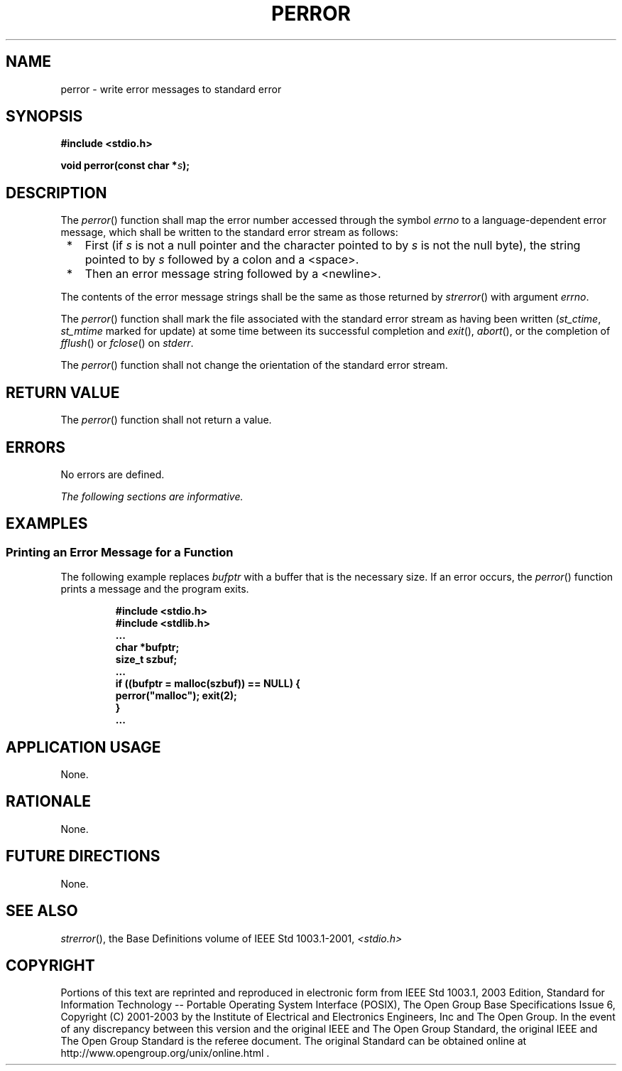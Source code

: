 .\" Copyright (c) 2001-2003 The Open Group, All Rights Reserved 
.TH "PERROR" 3 2003 "IEEE/The Open Group" "POSIX Programmer's Manual"
.\" perror 
.SH NAME
perror \- write error messages to standard error
.SH SYNOPSIS
.LP
\fB#include <stdio.h>
.br
.sp
void perror(const char *\fP\fIs\fP\fB);
.br
\fP
.SH DESCRIPTION
.LP
The \fIperror\fP() function shall map the error number accessed through
the symbol \fIerrno\fP to a language-dependent error
message, which shall be written to the standard error stream as follows:
.IP " *" 3
First (if \fIs\fP is not a null pointer and the character pointed
to by \fIs\fP is not the null byte), the string pointed to
by \fIs\fP followed by a colon and a <space>.
.LP
.IP " *" 3
Then an error message string followed by a <newline>.
.LP
.LP
The contents of the error message strings shall be the same as those
returned by \fIstrerror\fP() with argument \fIerrno\fP.
.LP
The
\fIperror\fP() function shall mark the file associated with the standard
error stream as having been written (\fIst_ctime\fP,
\fIst_mtime\fP marked for update) at some time between its successful
completion and \fIexit\fP(), \fIabort\fP(), or the completion of \fIfflush\fP()
or \fIfclose\fP() on \fIstderr\fP. 
.LP
The \fIperror\fP() function shall not change the orientation of the
standard error stream.
.SH RETURN VALUE
.LP
The \fIperror\fP() function shall not return a value.
.SH ERRORS
.LP
No errors are defined.
.LP
\fIThe following sections are informative.\fP
.SH EXAMPLES
.SS Printing an Error Message for a Function
.LP
The following example replaces \fIbufptr\fP with a buffer that is
the necessary size. If an error occurs, the \fIperror\fP()
function prints a message and the program exits.
.sp
.RS
.nf

\fB#include <stdio.h>
#include <stdlib.h>
\&...
char *bufptr;
size_t szbuf;
\&...
if ((bufptr = malloc(szbuf)) == NULL) {
    perror("malloc"); exit(2);
}
\&...
\fP
.fi
.RE
.SH APPLICATION USAGE
.LP
None.
.SH RATIONALE
.LP
None.
.SH FUTURE DIRECTIONS
.LP
None.
.SH SEE ALSO
.LP
\fIstrerror\fP(), the Base Definitions volume of IEEE\ Std\ 1003.1-2001,
\fI<stdio.h>\fP
.SH COPYRIGHT
Portions of this text are reprinted and reproduced in electronic form
from IEEE Std 1003.1, 2003 Edition, Standard for Information Technology
-- Portable Operating System Interface (POSIX), The Open Group Base
Specifications Issue 6, Copyright (C) 2001-2003 by the Institute of
Electrical and Electronics Engineers, Inc and The Open Group. In the
event of any discrepancy between this version and the original IEEE and
The Open Group Standard, the original IEEE and The Open Group Standard
is the referee document. The original Standard can be obtained online at
http://www.opengroup.org/unix/online.html .
